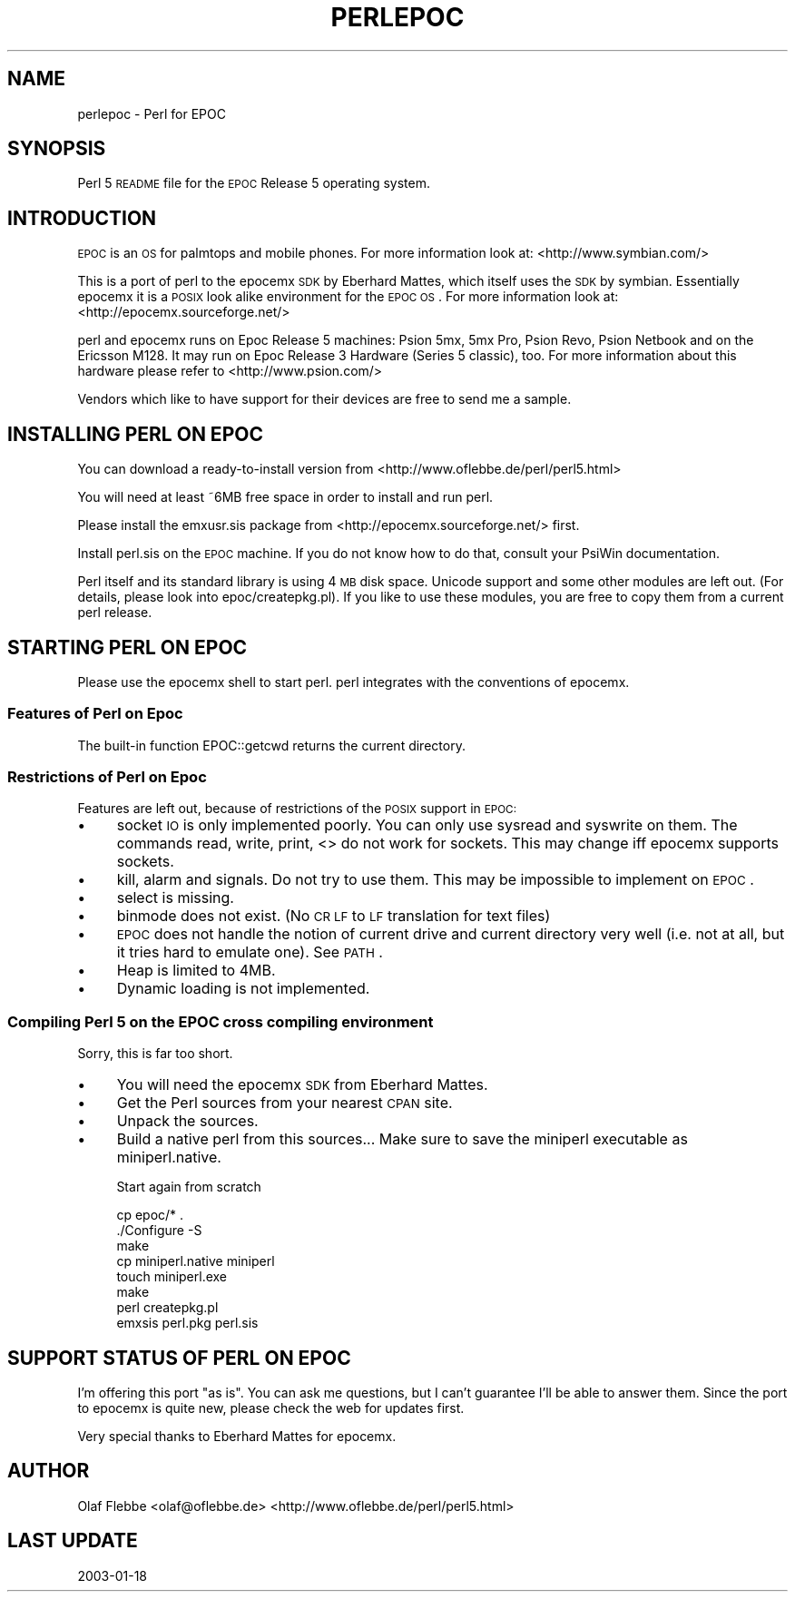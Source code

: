 .\" Automatically generated by Pod::Man 2.25 (Pod::Simple 3.20)
.\"
.\" Standard preamble:
.\" ========================================================================
.de Sp \" Vertical space (when we can't use .PP)
.if t .sp .5v
.if n .sp
..
.de Vb \" Begin verbatim text
.ft CW
.nf
.ne \\$1
..
.de Ve \" End verbatim text
.ft R
.fi
..
.\" Set up some character translations and predefined strings.  \*(-- will
.\" give an unbreakable dash, \*(PI will give pi, \*(L" will give a left
.\" double quote, and \*(R" will give a right double quote.  \*(C+ will
.\" give a nicer C++.  Capital omega is used to do unbreakable dashes and
.\" therefore won't be available.  \*(C` and \*(C' expand to `' in nroff,
.\" nothing in troff, for use with C<>.
.tr \(*W-
.ds C+ C\v'-.1v'\h'-1p'\s-2+\h'-1p'+\s0\v'.1v'\h'-1p'
.ie n \{\
.    ds -- \(*W-
.    ds PI pi
.    if (\n(.H=4u)&(1m=24u) .ds -- \(*W\h'-12u'\(*W\h'-12u'-\" diablo 10 pitch
.    if (\n(.H=4u)&(1m=20u) .ds -- \(*W\h'-12u'\(*W\h'-8u'-\"  diablo 12 pitch
.    ds L" ""
.    ds R" ""
.    ds C` ""
.    ds C' ""
'br\}
.el\{\
.    ds -- \|\(em\|
.    ds PI \(*p
.    ds L" ``
.    ds R" ''
'br\}
.\"
.\" Escape single quotes in literal strings from groff's Unicode transform.
.ie \n(.g .ds Aq \(aq
.el       .ds Aq '
.\"
.\" If the F register is turned on, we'll generate index entries on stderr for
.\" titles (.TH), headers (.SH), subsections (.SS), items (.Ip), and index
.\" entries marked with X<> in POD.  Of course, you'll have to process the
.\" output yourself in some meaningful fashion.
.ie \nF \{\
.    de IX
.    tm Index:\\$1\t\\n%\t"\\$2"
..
.    nr % 0
.    rr F
.\}
.el \{\
.    de IX
..
.\}
.\"
.\" Accent mark definitions (@(#)ms.acc 1.5 88/02/08 SMI; from UCB 4.2).
.\" Fear.  Run.  Save yourself.  No user-serviceable parts.
.    \" fudge factors for nroff and troff
.if n \{\
.    ds #H 0
.    ds #V .8m
.    ds #F .3m
.    ds #[ \f1
.    ds #] \fP
.\}
.if t \{\
.    ds #H ((1u-(\\\\n(.fu%2u))*.13m)
.    ds #V .6m
.    ds #F 0
.    ds #[ \&
.    ds #] \&
.\}
.    \" simple accents for nroff and troff
.if n \{\
.    ds ' \&
.    ds ` \&
.    ds ^ \&
.    ds , \&
.    ds ~ ~
.    ds /
.\}
.if t \{\
.    ds ' \\k:\h'-(\\n(.wu*8/10-\*(#H)'\'\h"|\\n:u"
.    ds ` \\k:\h'-(\\n(.wu*8/10-\*(#H)'\`\h'|\\n:u'
.    ds ^ \\k:\h'-(\\n(.wu*10/11-\*(#H)'^\h'|\\n:u'
.    ds , \\k:\h'-(\\n(.wu*8/10)',\h'|\\n:u'
.    ds ~ \\k:\h'-(\\n(.wu-\*(#H-.1m)'~\h'|\\n:u'
.    ds / \\k:\h'-(\\n(.wu*8/10-\*(#H)'\z\(sl\h'|\\n:u'
.\}
.    \" troff and (daisy-wheel) nroff accents
.ds : \\k:\h'-(\\n(.wu*8/10-\*(#H+.1m+\*(#F)'\v'-\*(#V'\z.\h'.2m+\*(#F'.\h'|\\n:u'\v'\*(#V'
.ds 8 \h'\*(#H'\(*b\h'-\*(#H'
.ds o \\k:\h'-(\\n(.wu+\w'\(de'u-\*(#H)/2u'\v'-.3n'\*(#[\z\(de\v'.3n'\h'|\\n:u'\*(#]
.ds d- \h'\*(#H'\(pd\h'-\w'~'u'\v'-.25m'\f2\(hy\fP\v'.25m'\h'-\*(#H'
.ds D- D\\k:\h'-\w'D'u'\v'-.11m'\z\(hy\v'.11m'\h'|\\n:u'
.ds th \*(#[\v'.3m'\s+1I\s-1\v'-.3m'\h'-(\w'I'u*2/3)'\s-1o\s+1\*(#]
.ds Th \*(#[\s+2I\s-2\h'-\w'I'u*3/5'\v'-.3m'o\v'.3m'\*(#]
.ds ae a\h'-(\w'a'u*4/10)'e
.ds Ae A\h'-(\w'A'u*4/10)'E
.    \" corrections for vroff
.if v .ds ~ \\k:\h'-(\\n(.wu*9/10-\*(#H)'\s-2\u~\d\s+2\h'|\\n:u'
.if v .ds ^ \\k:\h'-(\\n(.wu*10/11-\*(#H)'\v'-.4m'^\v'.4m'\h'|\\n:u'
.    \" for low resolution devices (crt and lpr)
.if \n(.H>23 .if \n(.V>19 \
\{\
.    ds : e
.    ds 8 ss
.    ds o a
.    ds d- d\h'-1'\(ga
.    ds D- D\h'-1'\(hy
.    ds th \o'bp'
.    ds Th \o'LP'
.    ds ae ae
.    ds Ae AE
.\}
.rm #[ #] #H #V #F C
.\" ========================================================================
.\"
.IX Title "PERLEPOC 1"
.TH PERLEPOC 1 "2012-10-11" "perl v5.16.2" "Perl Programmers Reference Guide"
.\" For nroff, turn off justification.  Always turn off hyphenation; it makes
.\" way too many mistakes in technical documents.
.if n .ad l
.nh
.SH "NAME"
perlepoc \- Perl for EPOC
.SH "SYNOPSIS"
.IX Header "SYNOPSIS"
Perl 5 \s-1README\s0 file for the \s-1EPOC\s0 Release 5 operating system.
.SH "INTRODUCTION"
.IX Header "INTRODUCTION"
\&\s-1EPOC\s0 is an \s-1OS\s0 for palmtops and mobile phones. For more information look
at: <http://www.symbian.com/>
.PP
This is a port of perl to the epocemx \s-1SDK\s0 by Eberhard Mattes, which
itself uses the \s-1SDK\s0 by symbian. Essentially epocemx it is a \s-1POSIX\s0
look alike environment for the \s-1EPOC\s0 \s-1OS\s0.  For more information look at: 
<http://epocemx.sourceforge.net/>
.PP
perl and epocemx runs on Epoc Release 5 machines: Psion 5mx, 5mx Pro,
Psion Revo, Psion Netbook and on the Ericsson M128. It may run on Epoc
Release 3 Hardware (Series 5 classic), too. For more information about
this hardware please refer to <http://www.psion.com/>
.PP
Vendors which like to have support for their devices are free to send
me a sample.
.SH "INSTALLING PERL ON EPOC"
.IX Header "INSTALLING PERL ON EPOC"
You can download a ready-to-install version from
<http://www.oflebbe.de/perl/perl5.html>
.PP
You will need at least ~6MB free space in order to install and run perl.
.PP
Please install the emxusr.sis package from
<http://epocemx.sourceforge.net/> first.
.PP
Install perl.sis on the \s-1EPOC\s0 machine. If you do not know how to do
that, consult your PsiWin documentation.
.PP
Perl itself and its standard library is using 4 \s-1MB\s0 disk space.
Unicode support and some other modules are left out. (For details,
please look into epoc/createpkg.pl). If you like to use these modules,
you are free to copy them from a current perl release.
.SH "STARTING PERL ON EPOC"
.IX Header "STARTING PERL ON EPOC"
Please use the epocemx shell to start perl. perl integrates with the
conventions of epocemx.
.SS "Features of Perl on Epoc"
.IX Subsection "Features of Perl on Epoc"
The built-in function EPOC::getcwd returns the current directory.
.SS "Restrictions of Perl on Epoc"
.IX Subsection "Restrictions of Perl on Epoc"
Features are left out, because of restrictions of the \s-1POSIX\s0 support in
\&\s-1EPOC:\s0
.IP "\(bu" 4
socket \s-1IO\s0 is only implemented poorly. You can only use sysread and
syswrite on them. The commands read, write, print, <> do not work for
sockets. This may change iff epocemx supports sockets.
.IP "\(bu" 4
kill, alarm and signals. Do not try to use them. This may be
impossible to implement on \s-1EPOC\s0.
.IP "\(bu" 4
select is missing.
.IP "\(bu" 4
binmode does not exist. (No \s-1CR\s0 \s-1LF\s0 to \s-1LF\s0 translation for text files)
.IP "\(bu" 4
\&\s-1EPOC\s0 does not handle the notion of current drive and current
directory very well (i.e. not at all, but it tries hard to emulate
one). See \s-1PATH\s0.
.IP "\(bu" 4
Heap is limited to 4MB.
.IP "\(bu" 4
Dynamic loading is not implemented.
.SS "Compiling Perl 5 on the \s-1EPOC\s0 cross compiling environment"
.IX Subsection "Compiling Perl 5 on the EPOC cross compiling environment"
Sorry, this is far too short.
.IP "\(bu" 4
You will need the epocemx \s-1SDK\s0 from Eberhard Mattes.
.IP "\(bu" 4
Get the Perl sources from your nearest \s-1CPAN\s0 site.
.IP "\(bu" 4
Unpack the sources.
.IP "\(bu" 4
Build a native perl from this sources... Make sure to save the
miniperl executable as miniperl.native.
.Sp
Start again from scratch
.Sp
.Vb 7
\&      cp epoc/* .
\&      ./Configure \-S
\&      make 
\&      cp miniperl.native miniperl
\&      touch miniperl.exe
\&      make
\&      perl createpkg.pl 
\&
\&      emxsis perl.pkg perl.sis
.Ve
.SH "SUPPORT STATUS OF PERL ON EPOC"
.IX Header "SUPPORT STATUS OF PERL ON EPOC"
I'm offering this port \*(L"as is\*(R". You can ask me questions, but I can't
guarantee I'll be able to answer them. Since the port to epocemx is
quite new, please check the web for updates first.
.PP
Very special thanks to Eberhard Mattes for epocemx.
.SH "AUTHOR"
.IX Header "AUTHOR"
Olaf Flebbe <olaf@oflebbe.de>
<http://www.oflebbe.de/perl/perl5.html>
.SH "LAST UPDATE"
.IX Header "LAST UPDATE"
2003\-01\-18
